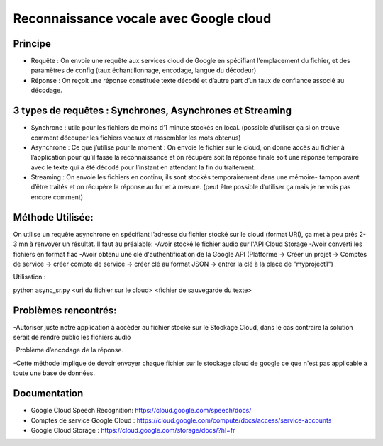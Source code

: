 Reconnaissance vocale avec Google cloud
=======================================


Principe
--------

- Requête : On envoie une requête aux services cloud de Google en spécifiant l’emplacement du fichier, et des paramètres de config (taux échantillonnage, encodage, langue du décodeur)
-	Réponse : On reçoit une réponse constituée texte décodé et d’autre part d’un taux de confiance associé au décodage.

3 types de requêtes : Synchrones, Asynchrones et Streaming
----------------------------------------------------------
-	Synchrone : utile pour les fichiers de moins d’1 minute stockés en local. (possible d’utiliser ça si on trouve comment découper les fichiers vocaux et rassembler les mots obtenus)

- Asynchrone :  Ce que j’utilise pour le moment : On envoie le fichier sur le cloud, on donne accès au fichier à l’application pour qu’il fasse la reconnaissance et on récupère soit la réponse finale soit une réponse temporaire avec le texte qui a été décodé pour l’instant en attendant la fin du traitement.

-	Streaming : On envoie les fichiers en continu, ils sont stockés temporairement dans une mémoire- tampon avant d’être traités et on récupère la réponse au fur et à mesure. (peut être possible d’utiliser ça mais je ne vois pas encore comment)

Méthode Utilisée:
-----------------
On utilise un requête asynchrone en spécifiant l’adresse du fichier stocké sur le cloud (format URI), ça met à peu près 2-3 mn à renvoyer un résultat.
Il faut au préalable:
-Avoir stocké le fichier audio sur l'API Cloud Storage
-Avoir converti les fichiers en format flac
-Avoir obtenu une clé d'authentification de la Google API (Platforme -> Créer un projet -> Comptes de service -> créer compte de service -> créer clé au format JSON -> entrer la clé à la place de "myproject1")

Utilisation :

python async_sr.py <uri du fichier sur le cloud> <fichier de sauvegarde du texte>

Problèmes rencontrés:
---------------------

-Autoriser juste notre application à accéder au fichier stocké sur le Stockage Cloud, dans le cas contraire la solution serait de rendre public les fichiers audio

-Problème d’encodage de la réponse.

-Cette méthode implique de devoir envoyer chaque fichier sur le stockage cloud de google ce que n'est pas applicable à toute une base de données.


Documentation
-------------
- Google Cloud Speech Recognition: https://cloud.google.com/speech/docs/
- Comptes de service Google Cloud : https://cloud.google.com/compute/docs/access/service-accounts
- Google Cloud Storage : https://cloud.google.com/storage/docs/?hl=fr
